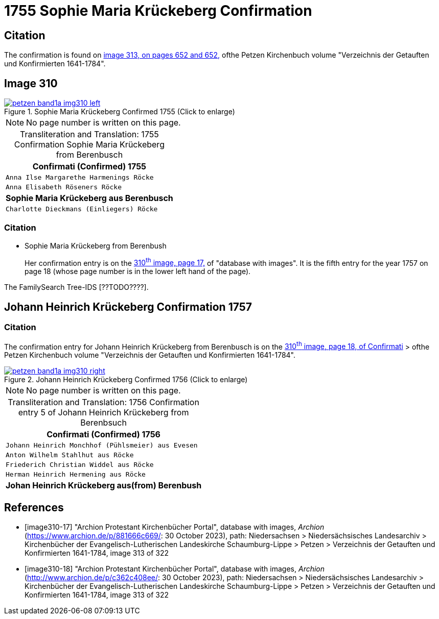 = 1755 Sophie Maria Krückeberg Confirmation 
:page-role: doc-width

== Citation

The confirmation is found on <<image313, image 313, on pages 652 and 652,>> ofthe Petzen Kirchenbuch volume "Verzeichnis der Getauften und Konfirmierten 1641-1784".

== Image 310

image::petzen-band1a-img310-left.jpg[align=left,title='Sophie Maria Krückeberg Confirmed 1755 (Click to enlarge)',link=self]

[NOTE]
No page number is written on this page.

[caption="Transliteration and Translation: "]
.1755 Confirmation Sophie Maria Krückeberg from Berenbusch 
[cols="<m",frame="none"]
|===
^|                   Confirmati (Confirmed) 1755

|Anna Ilse Margarethe Harmenings Röcke

|Anna Elisabeth Röseners Röcke

s|Sophie Maria Krückeberg aus Berenbusch

|Charlotte Dieckmans (Einliegers) Röcke
|===

=== Citation

* Sophie Maria Krückeberg from Berenbush +
+
Her confirmation entry is on the <<image310-left, 310^th^ image, page 17,>> of "database with images".
It is the fifth entry for the year 1757 on page 18 (whose page number is in the lower left hand of the page).

The FamilySearch Tree-IDS [??TODO????].

== Johann Heinrich Krückeberg Confirmation 1757

=== Citation

The confirmation entry for Johann Heinrich Krückeberg from Berenbusch is on the <<image310-right, 310^th^ image, page 18, of Confirmati>> > ofthe Petzen Kirchenbuch volume "Verzeichnis der Getauften und Konfirmierten 1641-1784".

image::petzen-band1a-img310-right.jpg[align=left,title='Johann Heinrich Krückeberg Confirmed 1756 (Click to enlarge)',link=self]

[NOTE]
No page number is written on this page.

[caption="Transliteration and Translation: "]
.1756 Confirmation entry 5 of Johann Heinrich Krückeberg from Berenbsuch
[cols="<m",frame="none"]
|===
^|                   Confirmati (Confirmed) 1756

|Johann Heinrich Monchhof (Pühlsmeier) aus Evesen

|Anton Wilhelm Stahlhut aus Röcke

|Friederich Christian Widdel aus Röcke

|Herman Heinrich Hermening aus Röcke

s|Johan Heinrich Krückeberg aus(from) Berenbush
|===

[bibliography]
== References

* [[[image310-17]]] "Archion Protestant Kirchenbücher Portal", database with images, _Archion_ (https://www.archion.de/p/881666c669/: 30 October 2023), path: Niedersachsen > Niedersächsisches Landesarchiv > Kirchenbücher der Evangelisch-Lutherischen Landeskirche Schaumburg-Lippe > Petzen > Verzeichnis der Getauften und Konfirmierten 1641-1784, image 313 of 322

* [[[image310-18]]] "Archion Protestant Kirchenbücher Portal", database with images, _Archion_ (http://www.archion.de/p/c362c408ee/: 30 October 2023), path: Niedersachsen > Niedersächsisches Landesarchiv > Kirchenbücher der Evangelisch-Lutherischen Landeskirche Schaumburg-Lippe > Petzen > Verzeichnis der Getauften und Konfirmierten 1641-1784, image 313 of 322

